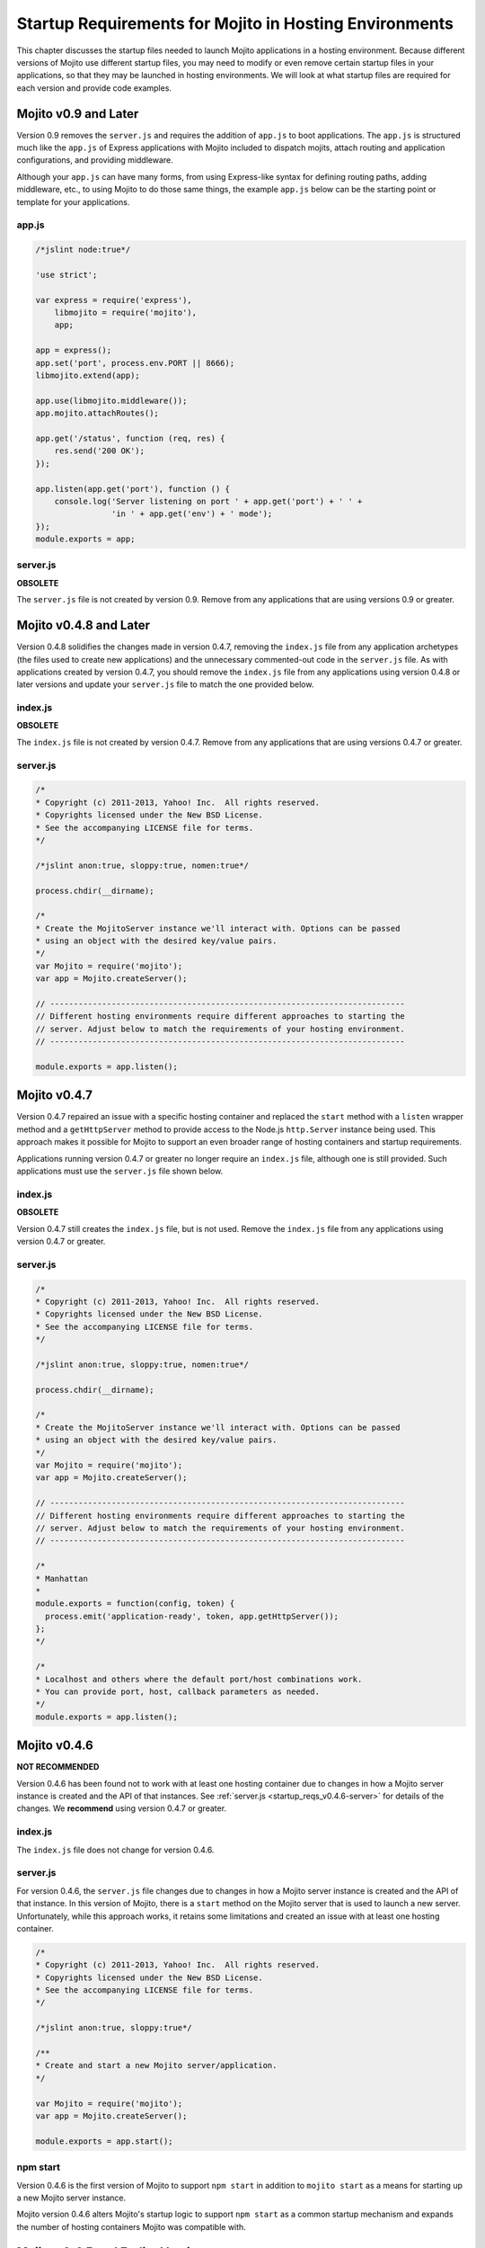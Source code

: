=======================================================
Startup Requirements for Mojito in Hosting Environments
=======================================================

This chapter discusses the startup files needed to launch Mojito applications 
in a hosting environment. Because different versions of Mojito use different 
startup files, you may need to modify or even remove certain startup files in 
your applications, so that they may be launched in hosting environments. We 
will look at what startup files are required for each version and provide 
code examples.

.. _startup_reqs-v0.9:

Mojito v0.9 and Later
=======================

Version 0.9 removes the ``server.js`` and requires the addition of ``app.js`` to 
boot applications. The ``app.js`` is structured much like the ``app.js`` of Express
applications with Mojito included to dispatch mojits, attach routing and application configurations,
and providing middleware. 

Although your ``app.js`` can have many forms, from using Express-like syntax for defining 
routing paths, adding middleware, etc., to using Mojito to do those same things, the 
example ``app.js`` below can be the starting point or template for your applications.

.. _startup_reqs-v0.9-appjs:

app.js
------

.. code-block:: javascript

   /*jslint node:true*/

   'use strict';

   var express = require('express'),
       libmojito = require('mojito'),
       app;

   app = express();
   app.set('port', process.env.PORT || 8666);
   libmojito.extend(app);

   app.use(libmojito.middleware());
   app.mojito.attachRoutes();

   app.get('/status', function (req, res) {
       res.send('200 OK');
   });

   app.listen(app.get('port'), function () {
       console.log('Server listening on port ' + app.get('port') + ' ' +
                   'in ' + app.get('env') + ' mode');
   });
   module.exports = app;


.. _startup_reqs-v0.9-appjs:

server.js
---------

**OBSOLETE**

The ``server.js`` file is not created by version 0.9. Remove from any 
applications that are using versions 0.9 or greater.

.. _startup_reqs-v0.4.8:

Mojito v0.4.8 and Later
=======================

Version 0.4.8 solidifies the changes made in version 0.4.7, removing the
``index.js`` file from any application archetypes (the files used to create 
new applications) and the unnecessary commented-out code in the ``server.js``
file. As with applications created by version 0.4.7, you should remove 
the ``index.js`` file from any applications using version 0.4.8 or later 
versions and update your ``server.js`` file to match the one provided below.

.. _startup_reqs_v0.4.8-index:

index.js
--------

**OBSOLETE**

The ``index.js`` file is not created by version 0.4.7. Remove from any 
applications that are using versions 0.4.7 or greater.

.. _startup_reqs_v0.4.8-server:

server.js
---------

.. code-block:: javascript

   /*
   * Copyright (c) 2011-2013, Yahoo! Inc.  All rights reserved.
   * Copyrights licensed under the New BSD License.
   * See the accompanying LICENSE file for terms.
   */

   /*jslint anon:true, sloppy:true, nomen:true*/

   process.chdir(__dirname);

   /*
   * Create the MojitoServer instance we'll interact with. Options can be passed
   * using an object with the desired key/value pairs.
   */
   var Mojito = require('mojito');
   var app = Mojito.createServer();

   // ---------------------------------------------------------------------------
   // Different hosting environments require different approaches to starting the
   // server. Adjust below to match the requirements of your hosting environment.
   // ---------------------------------------------------------------------------

   module.exports = app.listen();

.. _startup_reqs-v0.4.7:

Mojito v0.4.7
=============


Version 0.4.7 repaired an issue with a specific hosting container and replaced
the ``start`` method with a ``listen`` wrapper method and a ``getHttpServer`` method
to provide access to the Node.js ``http.Server`` instance being used. This
approach makes it possible for Mojito to support an even broader range of
hosting containers and startup requirements.

Applications running version 0.4.7 or greater no longer require an ``index.js``
file, although one is still provided. Such applications must use the ``server.js``
file shown below.

.. _startup_reqs_v0.4.7-index:

index.js
--------

**OBSOLETE**

Version 0.4.7 still creates the ``index.js`` file, but is not used. Remove the
``index.js`` file from any applications using version 0.4.7 or greater.

.. _startup_reqs_v0.4.7-server:

server.js
---------

.. code-block:: javascript

   /*
   * Copyright (c) 2011-2013, Yahoo! Inc.  All rights reserved.
   * Copyrights licensed under the New BSD License.
   * See the accompanying LICENSE file for terms.
   */

   /*jslint anon:true, sloppy:true, nomen:true*/

   process.chdir(__dirname);

   /*
   * Create the MojitoServer instance we'll interact with. Options can be passed
   * using an object with the desired key/value pairs.
   */
   var Mojito = require('mojito');
   var app = Mojito.createServer();

   // ---------------------------------------------------------------------------
   // Different hosting environments require different approaches to starting the
   // server. Adjust below to match the requirements of your hosting environment.
   // ---------------------------------------------------------------------------

   /*
   * Manhattan
   *
   module.exports = function(config, token) {
     process.emit('application-ready', token, app.getHttpServer());
   };
   */

   /*
   * Localhost and others where the default port/host combinations work.
   * You can provide port, host, callback parameters as needed.
   */
   module.exports = app.listen();

.. _startup_reqs-v0.4.6:

Mojito v0.4.6
=============

**NOT RECOMMENDED**

Version 0.4.6 has been found not to work with at least one hosting container
due to changes in how a Mojito server instance is created and the
API of that instances. See :ref:`server.js <startup_reqs_v0.4.6-server>`
for details of the changes. We **recommend** using version 0.4.7 or
greater. 

.. _startup_reqs_v0.4.6-index:

index.js
--------

The ``index.js`` file does not change for version 0.4.6.


.. _startup_reqs_v0.4.6-server:

server.js
---------

For version 0.4.6, the ``server.js`` file changes due to changes in how a Mojito
server instance is created and the API of that instance. In this version of
Mojito, there is a ``start`` method on the Mojito server that is used to launch a
new server. Unfortunately, while this approach works, it retains some limitations
and created an issue with at least one hosting container.

.. code-block:: javascript

   /*
   * Copyright (c) 2011-2013, Yahoo! Inc.  All rights reserved.
   * Copyrights licensed under the New BSD License.
   * See the accompanying LICENSE file for terms.
   */

   /*jslint anon:true, sloppy:true*/

   /**
   * Create and start a new Mojito server/application.
   */

   var Mojito = require('mojito');
   var app = Mojito.createServer();

   module.exports = app.start();


.. _startup_reqs_v0.4.6-npm:

npm start
---------

Version 0.4.6 is the first version of Mojito to support ``npm start`` in addition
to ``mojito start`` as a means for starting up a new Mojito server instance.

Mojito version 0.4.6 alters Mojito's startup logic to support ``npm start`` as a
common startup mechanism and expands the number of hosting containers Mojito was
compatible with.


.. _startup_reqs-v0.4.5:

Mojito v0.4.5 and Earlier Versions
==================================

Version 0.4.5 and earlier versions rely exclusively on ``mojito start`` to 
run a new Mojito server instance, which means the ``index.js`` and ``server.js`` 
files are both required. Applications using Mojito version 0.4.5 and prior 
versions should use ``index.js`` and ``server.js`` files matching those 
below.

.. _startup_reqs_v0.4.5-index:

index.js
--------

.. code-block:: javascript

   /*
   * Copyright (c) 2011-2013, Yahoo! Inc.  All rights reserved.
   * Copyrights licensed under the New BSD License.
   * See the accompanying LICENSE file for terms.
   */


   /*jslint anon:true, sloppy:true, nomen:true, node:true*/

   process.chdir(__dirname);

   /**
   * @param {object} config The configuration object containing processing params.
   * @param {object} token Token used to identify the application.
   */
   module.exports = function(config, token) {
     var app = require('./server.js');

     // Signal the application is ready, providing the token and app references.
     process.emit('application-ready', token, app);
   };

.. _startup_reqs_v0.4.5-server:

server.js
---------


.. code-block:: javascript

   /*
   * Copyright (c) 2011-2013, Yahoo! Inc.  All rights reserved.
   * Copyrights licensed under the New BSD License.
   * See the accompanying LICENSE file for terms.
   */

   /*jslint anon:true, sloppy:true*/

   /**
   * Returns a new Mojito server instance.
   */
   module.exports = require('mojito').createServer();








